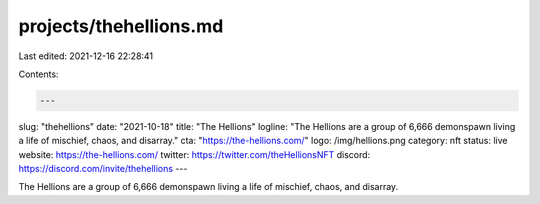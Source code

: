 projects/thehellions.md
=======================

Last edited: 2021-12-16 22:28:41

Contents:

.. code-block:: md

    ---
slug: "thehellions"
date: "2021-10-18"
title: "The Hellions"
logline: "The Hellions are a group of 6,666 demonspawn living a life of mischief, chaos, and disarray."
cta: "https://the-hellions.com/"
logo: /img/hellions.png
category: nft
status: live
website: https://the-hellions.com/
twitter: https://twitter.com/theHellionsNFT
discord: https://discord.com/invite/thehellions
---

The Hellions are a group of 6,666 demonspawn living a life of mischief, chaos, and disarray.


